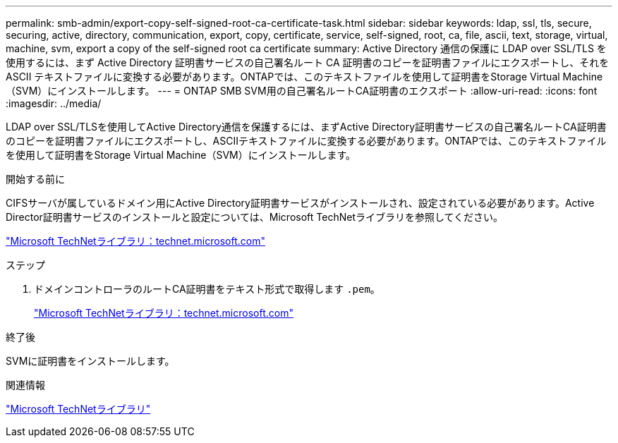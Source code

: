 ---
permalink: smb-admin/export-copy-self-signed-root-ca-certificate-task.html 
sidebar: sidebar 
keywords: ldap, ssl, tls, secure, securing, active, directory, communication, export, copy, certificate, service, self-signed, root, ca, file, ascii, text, storage, virtual, machine, svm, export a copy of the self-signed root ca certificate 
summary: Active Directory 通信の保護に LDAP over SSL/TLS を使用するには、まず Active Directory 証明書サービスの自己署名ルート CA 証明書のコピーを証明書ファイルにエクスポートし、それを ASCII テキストファイルに変換する必要があります。ONTAPでは、このテキストファイルを使用して証明書をStorage Virtual Machine（SVM）にインストールします。 
---
= ONTAP SMB SVM用の自己署名ルートCA証明書のエクスポート
:allow-uri-read: 
:icons: font
:imagesdir: ../media/


[role="lead"]
LDAP over SSL/TLSを使用してActive Directory通信を保護するには、まずActive Directory証明書サービスの自己署名ルートCA証明書のコピーを証明書ファイルにエクスポートし、ASCIIテキストファイルに変換する必要があります。ONTAPでは、このテキストファイルを使用して証明書をStorage Virtual Machine（SVM）にインストールします。

.開始する前に
CIFSサーバが属しているドメイン用にActive Directory証明書サービスがインストールされ、設定されている必要があります。Active Director証明書サービスのインストールと設定については、Microsoft TechNetライブラリを参照してください。

http://technet.microsoft.com/en-us/library/["Microsoft TechNetライブラリ：technet.microsoft.com"]

.ステップ
. ドメインコントローラのルートCA証明書をテキスト形式で取得します `.pem`。
+
http://technet.microsoft.com/en-us/library/["Microsoft TechNetライブラリ：technet.microsoft.com"]



.終了後
SVMに証明書をインストールします。

.関連情報
http://technet.microsoft.com/library/["Microsoft TechNetライブラリ"]
